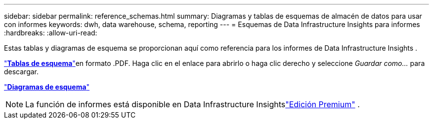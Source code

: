 ---
sidebar: sidebar 
permalink: reference_schemas.html 
summary: Diagramas y tablas de esquemas de almacén de datos para usar con informes 
keywords: dwh, data warehouse, schema, reporting 
---
= Esquemas de Data Infrastructure Insights para informes
:hardbreaks:
:allow-uri-read: 


[role="lead"]
Estas tablas y diagramas de esquema se proporcionan aquí como referencia para los informes de Data Infrastructure Insights .

link:https://docs.netapp.com/us-en/cloudinsights/ci_reporting_database_schema.pdf["*Tablas de esquema*"]en formato .PDF.  Haga clic en el enlace para abrirlo o haga clic derecho y seleccione _Guardar como..._ para descargar.

link:reporting_schema_diagrams.html["*Diagramas de esquema*"]


NOTE: La función de informes está disponible en Data Infrastructure Insightslink:concept_subscribing_to_cloud_insights.html["Edición Premium"] .
